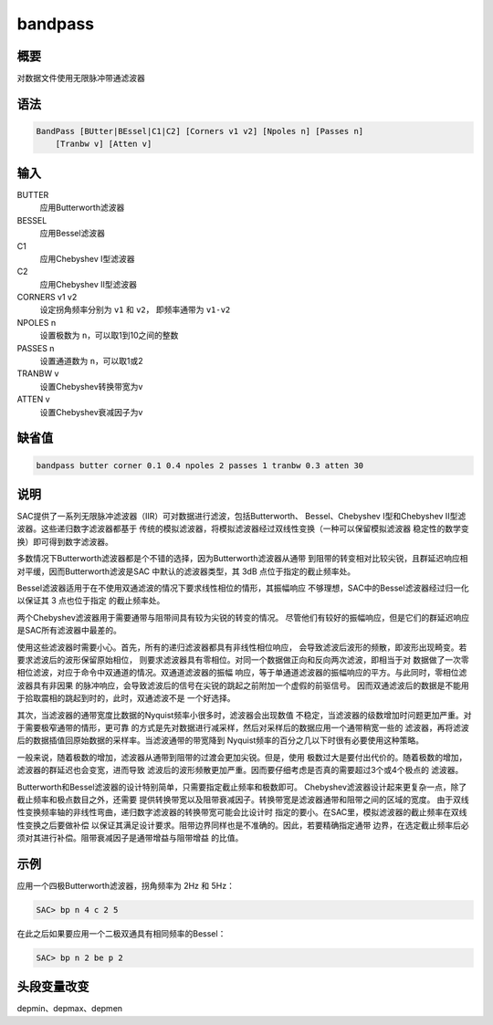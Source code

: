 bandpass
========

概要
----

对数据文件使用无限脉冲带通滤波器

语法
----

.. code:: bash

    BandPass [BUtter|BEssel|C1|C2] [Corners v1 v2] [Npoles n] [Passes n]
        [Tranbw v] [Atten v]

输入
----

BUTTER
    应用Butterworth滤波器

BESSEL
    应用Bessel滤波器

C1
    应用Chebyshev I型滤波器

C2
    应用Chebyshev II型滤波器

CORNERS v1 v2
    设定拐角频率分别为 ``v1`` 和 ``v2``\ ， 即频率通带为 ``v1-v2``

NPOLES n
    设置极数为 ``n``\ ，可以取1到10之间的整数

PASSES n
    设置通道数为 ``n``\ ，可以取1或2

TRANBW v
    设置Chebyshev转换带宽为v

ATTEN v
    设置Chebyshev衰减因子为v

缺省值
------

.. code:: bash

    bandpass butter corner 0.1 0.4 npoles 2 passes 1 tranbw 0.3 atten 30

说明
----

SAC提供了一系列无限脉冲滤波器（IIR）可对数据进行滤波，包括Butterworth、
Bessel、Chebyshev I型和Chebyshev II型滤波器。这些递归数字滤波器都基于
传统的模拟滤波器，将模拟滤波器经过双线性变换（一种可以保留模拟滤波器
稳定性的数学变换）即可得到数字滤波器。

多数情况下Butterworth滤波器都是个不错的选择，因为Butterworth滤波器从通带
到阻带的转变相对比较尖锐，且群延迟响应相对平缓，因而Butterworth滤波是SAC
中默认的滤波器类型，其 3dB 点位于指定的截止频率处。

Bessel滤波器适用于在不使用双通滤波的情况下要求线性相位的情形，其振幅响应
不够理想，SAC中的Bessel滤波器经过归一化以保证其 3 点也位于指定
的截止频率处。

两个Chebyshev滤波器用于需要通带与阻带间具有较为尖锐的转变的情况。
尽管他们有较好的振幅响应，但是它们的群延迟响应是SAC所有滤波器中最差的。

使用这些滤波器时需要小心。首先，所有的递归滤波器都具有非线性相位响应，
会导致滤波后波形的频散，即波形出现畸变。若要求滤波后的波形保留原始相位，
则要求滤波器具有零相位。对同一个数据做正向和反向两次滤波，即相当于对
数据做了一次零相位滤波，对应于命令中双通道的情况。双通道滤波器的振幅
响应，等于单通道滤波器的振幅响应的平方。与此同时，零相位滤波器具有非因果
的脉冲响应，会导致滤波后的信号在尖锐的跳起之前附加一个虚假的前驱信号。
因而双通滤波后的数据是不能用于拾取震相的跳起到时的，此时，双通滤波不是
一个好选择。

其次，当滤波器的通带宽度比数据的Nyquist频率小很多时，滤波器会出现数值
不稳定，当滤波器的级数增加时问题更加严重。对于需要极窄通带的情形，更可靠
的方式是先对数据进行减采样，然后对采样后的数据应用一个通带稍宽一些的
滤波器，再将滤波后的数据插值回原始数据的采样率。当滤波通带的带宽降到
Nyquist频率的百分之几以下时很有必要使用这种策略。

一般来说，随着极数的增加，滤波器从通带到阻带的过渡会更加尖锐。但是，使用
极数过大是要付出代价的。随着极数的增加，滤波器的群延迟也会变宽，进而导致
滤波后的波形频散更加严重。因而要仔细考虑是否真的需要超过3个或4个极点的
滤波器。

Butterworth和Bessel滤波器的设计特别简单，只需要指定截止频率和极数即可。
Chebyshev滤波器设计起来更复杂一点，除了截止频率和极点数目之外，还需要
提供转换带宽以及阻带衰减因子。转换带宽是滤波器通带和阻带之间的区域的宽度。
由于双线性变换频率轴的非线性弯曲，递归数字滤波器的转换带宽可能会比设计时
指定的要小。在SAC里，模拟滤波器的截止频率在双线性变换之后要做补偿
以保证其满足设计要求。阻带边界同样也是不准确的。因此，若要精确指定通带
边界，在选定截止频率后必须对其进行补偿。阻带衰减因子是通带增益与阻带增益
的比值。

示例
----

应用一个四极Butterworth滤波器，拐角频率为 2Hz 和 5Hz：

.. code:: bash

    SAC> bp n 4 c 2 5

在此之后如果要应用一个二极双通具有相同频率的Bessel：

.. code:: bash

    SAC> bp n 2 be p 2

头段变量改变
------------

depmin、depmax、depmen
